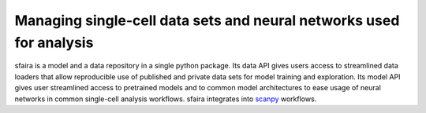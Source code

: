 Managing single-cell data sets and neural networks used for analysis
=====================================================================

.. image:: https://raw.githubusercontent.com/theislab/sfaira/master/resources/images/concept.pdf
   :width: 600px
   :align: center

sfaira is a model and a data repository in a single python package. 
Its data API gives users access to streamlined data loaders that allow reproducible use of published and private data sets for model training and exploration.
Its model API gives user streamlined access to pretrained models and to common model architectures to ease usage of neural networks in common single-cell analysis workflows.
sfaira integrates into scanpy_ workflows.

.. _scanpy: https://github.com/theislab/scanpy
